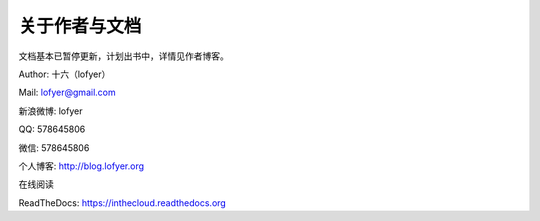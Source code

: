 ==============
关于作者与文档
==============

文档基本已暂停更新，计划出书中，详情见作者博客。

Author: 十六（lofyer）

Mail: lofyer@gmail.com

新浪微博: lofyer

QQ: 578645806

微信: 578645806

个人博客: http://blog.lofyer.org

在线阅读

ReadTheDocs: https://inthecloud.readthedocs.org

.. raw:: html

    <embed>
    <p>这是一本云计算入门手册，内容比较简单但是又复杂，<strong>可当作学习参考map</strong>。</p>
    <p>内容主要涵盖：<em>oVirt</em>，<em>Glusterfs</em>，<em>Hadoop</em>，<em>OpenStack</em>，<em>家居云</em>，以及各种可以<em>折腾的小东西</em>。当然，如果你有什么好的意见或者建议可以<a name="click-issue" href="https://github.com/lofyer/InTheCloud/issues">新建issue</a>，或者在<a name="v2ex" href="http://www.v2ex.com/t/123647">v2ex</a>上留言，再或者去<a name="blog" href="http://blog.lofyer.org/workshop">Lofyer's Archive</a>留言，或者干脆<a name="email" href="mailto:lofyer@gmail.com">发邮件</a>给我。</p>
    <a rel="license" href="http://creativecommons.org/licenses/by/4.0/"><img alt="Creative Commons License" style="border-width:0" src="https://i.creativecommons.org/l/by/4.0/88x31.png" /></a><br /><span xmlns:dct="http://purl.org/dc/terms/" property="dct:title">InTheCloud</span> is licensed under a <a rel="license" href="http://creativecommons.org/licenses/by/4.0/">Creative Commons Attribution 4.0 International License</a>.
    </embed>
